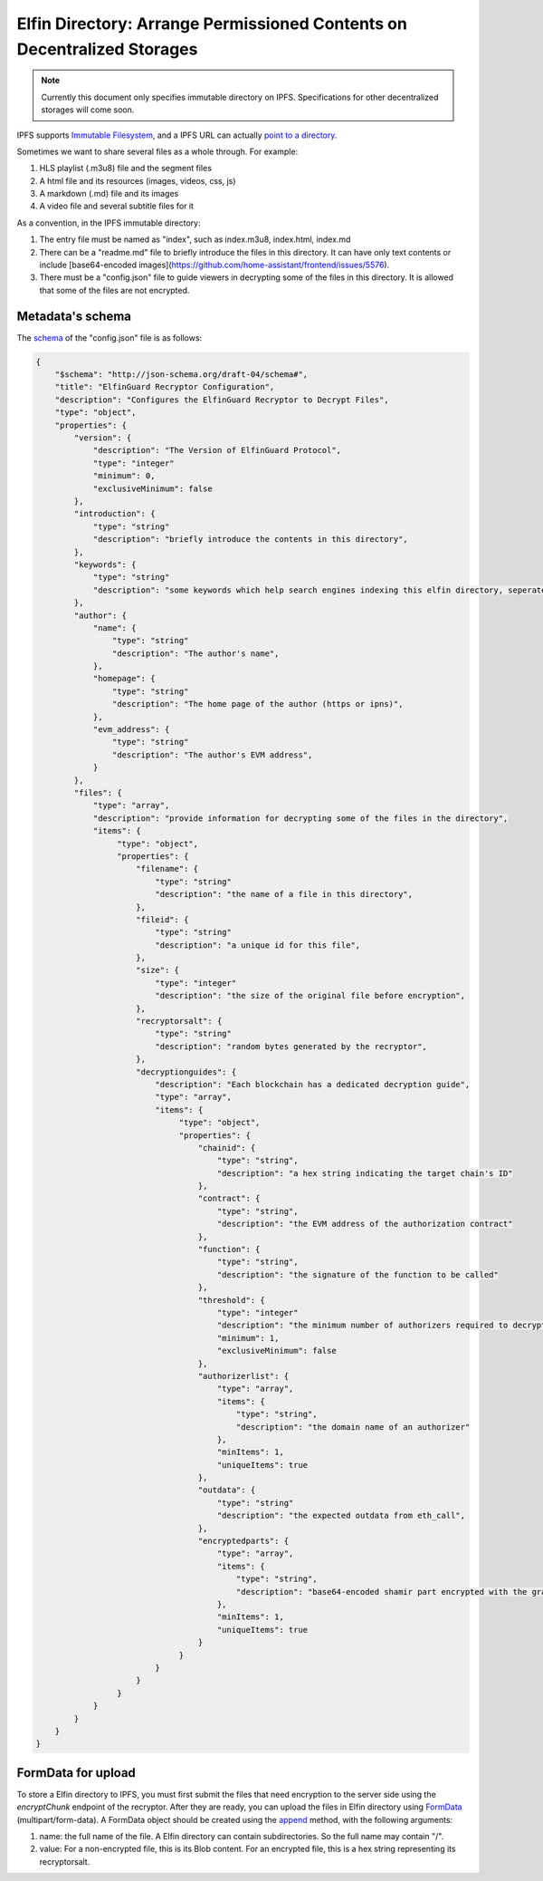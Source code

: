 ===========================
Elfin Directory: Arrange Permissioned Contents on Decentralized Storages
===========================

.. note::

   Currently this document only specifies immutable directory on IPFS. Specifications for other decentralized storages will come soon.

IPFS supports `Immutable Filesystem <https://docs.ipfs.tech/concepts/file-systems>`_, and a IPFS URL can actually `point to a directory <https://discuss.ipfs.tech/t/understanding-ipfs-directories/2219>`_.

Sometimes we want to share several files as a whole through. For example:

1. HLS playlist (.m3u8) file and the segment files

2. A html file and its resources (images, videos, css, js)

3. A markdown (.md) file and its images

4. A video file and several subtitle files for it

As a convention, in the IPFS immutable directory:

1. The entry file must be named as "index", such as index.m3u8, index.html, index.md

2. There can be a "readme.md" file to briefly introduce the files in this directory. It can have only text contents or include [base64-encoded images](https://github.com/home-assistant/frontend/issues/5576).

3. There must be a "config.json" file to guide viewers in decrypting some of the files in this directory. It is allowed that some of the files are not encrypted.

Metadata's schema
-------------------

The `schema <http://json-schema.org/learn/getting-started-step-by-step>`_ of the "config.json" file is as follows:

.. code-block::

  {
      "$schema": "http://json-schema.org/draft-04/schema#",
      "title": "ElfinGuard Recryptor Configuration",
      "description": "Configures the ElfinGuard Recryptor to Decrypt Files",
      "type": "object",
      "properties": {
          "version": {
              "description": "The Version of ElfinGuard Protocol",
              "type": "integer"
              "minimum": 0,
              "exclusiveMinimum": false
          },
          "introduction": {
              "type": "string"
              "description": "briefly introduce the contents in this directory",
          },
          "keywords": {
              "type": "string"
              "description": "some keywords which help search engines indexing this elfin directory, seperated by commas",
          },
          "author": {
              "name": {
                  "type": "string"
                  "description": "The author's name",
              },
              "homepage": {
                  "type": "string"
                  "description": "The home page of the author (https or ipns)",
              },
              "evm_address": {
                  "type": "string"
                  "description": "The author's EVM address",
              }
          },
          "files": {
              "type": "array",
              "description": "provide information for decrypting some of the files in the directory",
              "items": {
                   "type": "object",
                   "properties": {
                       "filename": {
                           "type": "string"
                           "description": "the name of a file in this directory",
                       },
                       "fileid": {
                           "type": "string"
                           "description": "a unique id for this file",
                       },
                       "size": {
                           "type": "integer"
                           "description": "the size of the original file before encryption",
                       },
                       "recryptorsalt": {
                           "type": "string"
                           "description": "random bytes generated by the recryptor",
                       },
                       "decryptionguides": {
                           "description": "Each blockchain has a dedicated decryption guide",
                           "type": "array",
                           "items": {
                                "type": "object",
                                "properties": {
                                    "chainid": {
                                        "type": "string",
                                        "description": "a hex string indicating the target chain's ID"
                                    },
                                    "contract": {
                                        "type": "string",
                                        "description": "the EVM address of the authorization contract"
                                    },
                                    "function": {
                                        "type": "string",
                                        "description": "the signature of the function to be called"
                                    },
                                    "threshold": {
                                        "type": "integer"
                                        "description": "the minimum number of authorizers required to decrypt this file",
                                        "minimum": 1,
                                        "exclusiveMinimum": false
                                    },
                                    "authorizerlist": {
                                        "type": "array",
                                        "items": {
                                            "type": "string",
                                            "description": "the domain name of an authorizer"
                                        },
                                        "minItems": 1,
                                        "uniqueItems": true
                                    },
                                    "outdata": {
                                        "type": "string"
                                        "description": "the expected outdata from eth_call",
                                    },
                                    "encryptedparts": {
                                        "type": "array",
                                        "items": {
                                            "type": "string",
                                            "description": "base64-encoded shamir part encrypted with the grantcode from the authorizer"
                                        },
                                        "minItems": 1,
                                        "uniqueItems": true
                                    }
                                }
                           }
                       }
                   }
              }
          }
      }
  }

FormData for upload
------------------------

To store a Elfin directory to IPFS, you must first submit the files that need encryption to the server side using the `encryptChunk` endpoint of the recryptor. After they are ready, you can upload the files in Elfin directory using `FormData <https://developer.mozilla.org/en-US/docs/Web/API/FormData>`_ (multipart/form-data). A FormData object should be created using the `append <https://developer.mozilla.org/en-US/docs/Web/API/FormData/append>`_ method, with the following arguments:

1. name: the full name of the file. A Elfin directory can contain subdirectories. So the full name may contain "/".

2. value: For a non-encrypted file, this is its Blob content. For an encrypted file, this is a hex string representing its recryptorsalt.

